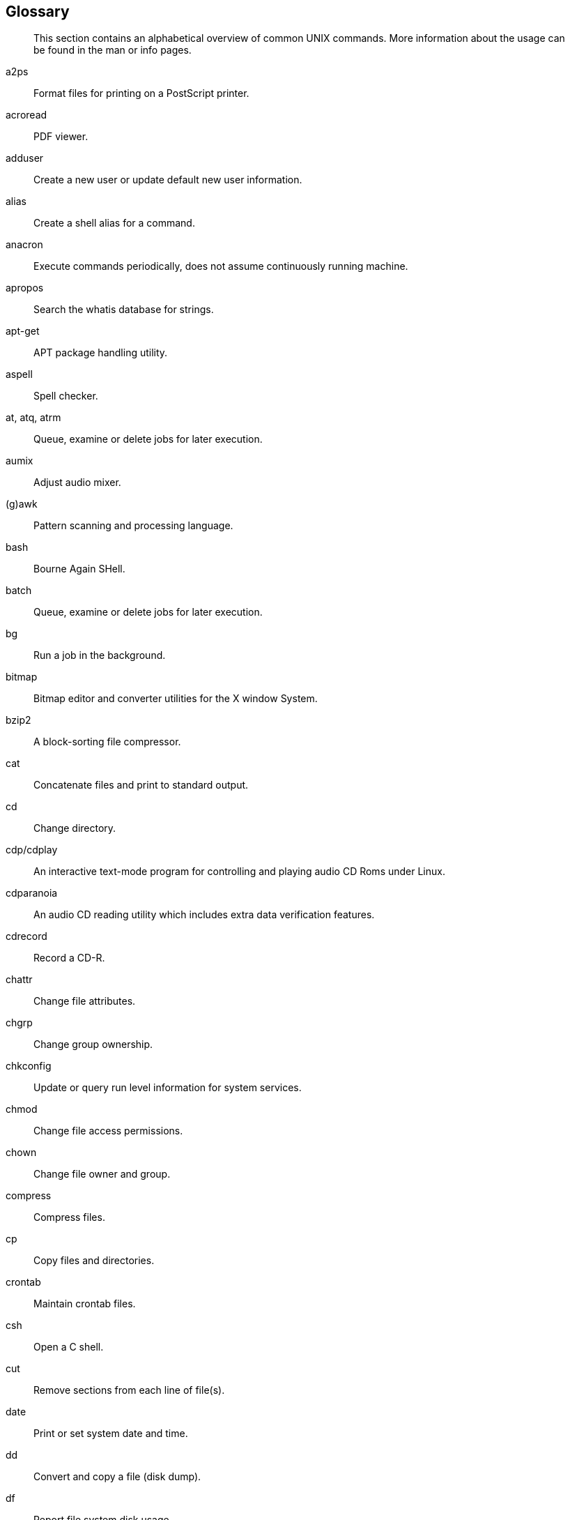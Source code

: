 Glossary
--------

_______________________________________________________________________________________________________________________________________________
This section contains an alphabetical overview of common UNIX commands.
More information about the usage can be found in the man or info pages.
_______________________________________________________________________________________________________________________________________________

a2ps::
  Format files for printing on a PostScript printer.
acroread::
  PDF viewer.
adduser::
  Create a new user or update default new user information.
alias::
  Create a shell alias for a command.
anacron::
  Execute commands periodically, does not assume continuously running
  machine.
apropos::
  Search the whatis database for strings.
apt-get::
  APT package handling utility.
aspell::
  Spell checker.
at, atq, atrm::
  Queue, examine or delete jobs for later execution.
aumix::
  Adjust audio mixer.
(g)awk::
  Pattern scanning and processing language.

bash::
  Bourne Again SHell.
batch::
  Queue, examine or delete jobs for later execution.
bg::
  Run a job in the background.
bitmap::
  Bitmap editor and converter utilities for the X window System.
bzip2::
  A block-sorting file compressor.

cat::
  Concatenate files and print to standard output.
cd::
  Change directory.
cdp/cdplay::
  An interactive text-mode program for controlling and playing audio CD
  Roms under Linux.
cdparanoia::
  An audio CD reading utility which includes extra data verification
  features.
cdrecord::
  Record a CD-R.
chattr::
  Change file attributes.
chgrp::
  Change group ownership.
chkconfig::
  Update or query run level information for system services.
chmod::
  Change file access permissions.
chown::
  Change file owner and group.
compress::
  Compress files.
cp::
  Copy files and directories.
crontab::
  Maintain crontab files.
csh::
  Open a C shell.
cut::
  Remove sections from each line of file(s).

date::
  Print or set system date and time.
dd::
  Convert and copy a file (disk dump).
df::
  Report file system disk usage.
dhcpcd::
  DHCP client daemon.
diff::
  Find differences between two files.
dig::
  Send domain name query packets to name servers.
dmesg::
  Print or control the kernel ring buffer.
du::
  Estimate file space usage.

echo::
  Display a line of text.
ediff::
  Diff to English translator.
egrep::
  Extended grep.
eject::
  Unmount and eject removable media.
emacs::
  Start the Emacs editor.
exec::
  Invoke subprocess(es).
exit::
  Exit current shell.
export::
  Add function(s) to the shell environment.

fax2ps::
  Convert a TIFF facsimile to PostScript.
fdformat::
  Format floppy disk.
fdisk::
  Partition table manipulator for Linux.
fetchmail::
  Fetch mail from a POP, IMAP, ETRN or ODMR-capable server.
fg::
  Bring a job in the foreground.
file::
  Determine file type.
find::
  Find files.
formail::
  Mail (re)formatter.
fortune::
  Print a random, hopefully interesting adage.
ftp::
  Transfer files (unsafe unless anonymous account is used!)services.

galeon::
  Graphical web browser.
gdm::
  Gnome Display Manager.
(min/a)getty::
  Control console devices.
gimp::
  Image manipulation program.
grep::
  Print lines matching a pattern.
grub::
  The grub shell.
gv::
  A PostScript and PDF viewer.
gzip::
  Compress or expand files.

halt::
  Stop the system.
head::
  Output the first part of files.
help::
  Display help on a shell built-in command.
host::
  DNS lookup utility.
httpd::
  Apache hypertext transfer protocol server.

id::
  Print real and effective UIDs and GIDs.
ifconfig::
  Configure network interface or show configuration.
info::
  Read Info documents.
init::
  Process control initialization.
iostat::
  Display I/O statistics.
ip::
  Display/change network interface status.
ipchains::
  IP firewall administration.
iptables::
  IP packet filter administration.

jar::
  Java archive tool.
jobs::
  List backgrounded tasks.

kdm::
  Desktop manager for KDE.
kill(all)::
  Terminate process(es).
ksh::
  Open a Korn shell.

ldapmodify::
  Modify an LDAP entry.
ldapsearch::
  LDAP search tool.
less::
  `more` with features.
lilo::
  Linux boot loader.
links::
  Text mode WWW browser.
ln::
  Make links between files.
loadkeys::
  Load keyboard translation tables.
locate::
  Find files.
logout::
  Close current shell.
lp::
  Send requests to the LP print service.
lpc::
  Line printer control program.
lpq::
  Print spool queue examination program.
lpr::
  Offline print.
lprm::
  Remove print requests.
ls::
  List directory content.
lynx::
  Text mode WWW browser.

mail::
  Send and receive mail.
man::
  Read man pages.
mcopy::
  Copy MSDOS files to/from Unix.
mdir::
  Display an MSDOS directory.
memusage::
  Display memory usage.
memusagestat::
  Display memory usage statistics.
mesg::
  Control write access to your terminal.
mformat::
  Add an MSDOS file system to a low-level formatted floppy disk.
mkbootdisk::
  Creates a stand-alone boot floppy for the running system.
mkdir::
  Create directory.
mkisofs::
  Create a hybrid ISO9660 filesystem.
more::
  Filter for displaying text one screen at the time.
mount::
  Mount a file system or display information about mounted file systems.
mozilla::
  Web browser.
mt::
  Control magnetic tape drive operation.
mtr::
  Network diagnostic tool.
mv::
  Rename files.

named::
  Internet domain name server.
ncftp::
  Browser program for ftp services (insecure!).
netstat::
  Print network connections, routing tables, interface statistics,
  masquerade connections, and multi-cast memberships.
nfsstat::
  Print statistics about networked file systems.
nice::
  Run a program with modified scheduling priority.
nmap::
  Network exploration tool and security scanner.
ntsysv::
  Simple interface for configuring run levels.

passwd::
  Change password.
pdf2ps::
  Ghostscript PDF to PostScript translator.
perl::
  Practical Extraction and Report Language.
pg::
  Page through text output.
ping::
  Send echo request to a host.
pr::
  Convert text files for printing.
printenv::
  Print all or part of environment.
procmail::
  Autonomous mail processor.
ps::
  Report process status.
pstree::
  Display a tree of processes.
pwd::
  Print present working directory.

quota::
  Display disk usage and limits.

rcp::
  Remote copy (unsafe!)
rdesktop::
  Remote Desktop Protocol client.
reboot::
  Stop and restart the system.
renice::
  Alter priority of a running process.
rlogin::
  Remote login (telnet, insecure!).
rm::
  Remove a file.
rmdir::
  Remove a directory.
rpm::
  RPM Package Manager.
rsh::
  Remote shell (insecure!).

scp::
  Secure remote copy.
screen::
  Screen manager with VT100 emulation.
set::
  Display, set or change variable.
setterm::
  Set terminal attributes.
sftp::
  Secure (encrypted) ftp.
sh::
  Open a standard shell.
shutdown::
  Bring the system down.
sleep::
  Wait for a given period.
slocate::
  Security Enhanced version of the GNU Locate.
slrnn::
  text mode Usenet client.
snort::
  Network intrusion detection tool.
sort::
  Sort lines of text files.
ssh::
  Secure shell.
ssh-keygen::
  Authentication key generation.
stty::
  Change and print terminal line settings.
su::
  Switch user.

tac::
  Concatenate and print files in reverse.
tail::
  Output the last part of files.
talk::
  Talk to a user.
tar::
  Archiving utility.
tcsh::
  Open a Turbo C shell.
telnet::
  User interface to the TELNET protocol (insecure!).
tex::
  Text formatting and typesetting.
time::
  Time a simple command or give resource usage.
tin::
  News reading program.
top::
  Display top CPU processes.
touch::
  Change file timestamps.
traceroute::
  Print the route packets take to network host.
tripwire::
  A file integrity checker for UNIX systems.
twm::
  Tab Window Manager for the X Window System.

ulimit::
  Controll resources.
umask::
  Set user file creation mask.
umount::
  Unmount a file system.
uncompress::
  Decompress compressed files.
uniq::
  Remove duplicate lines from a sorted file.
update::
  Kernel daemon to flush dirty buffers back to disk.
uptime::
  Display system uptime and average load.
userdel::
  Delete a user account and related files.

vi(m)::
  Start the vi (improved) editor.
vimtutor::
  The Vim tutor.
vmstat::
  Report virtual memory statistics.

w::
  Show who is logged on and what they are doing.
wall::
  Send a message to everybody's terminal.
wc::
  Print the number of bytes, words and lines in files.
which::
  Shows the full path of (shell) commands.
who::
  Show who is logged on.
who am i::
  Print effective user ID.
whois::
  Query a whois or nicname database.
write::
  Send a message to another user.

xauth::
  X authority file utility.
xcdroast::
  Graphical front end to cdrecord.
xclock::
  Analog/digital clock for X.
xconsole::
  Monitor system console messages with X.
xdm::
  X Display Manager with support for XDMCP, host chooser.
xdvi::
  DVI viewer.
xfs::
  X font server.
xhost::
  Server access control program for X
xinetd::
  The extended Internet services daemon.
xload::
  System load average display for X.
xlsfonts::
  Server font list displayer for X.
xmms::
  Audio player for X.
xpdf::
  PDF viewer.
xterm::
  Terminal emulator for X.

zcat::
  Compress or expand files.
zgrep::
  Search possibly compressed files for a regular expression.
zmore::
  Filter for viewing compressed text.
